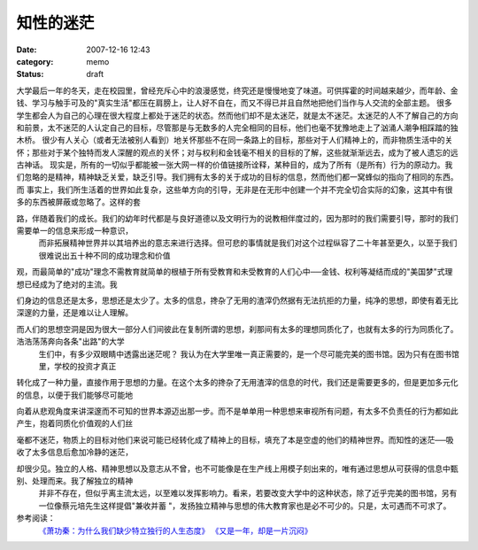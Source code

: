 知性的迷茫
##########
:date: 2007-12-16 12:43
:category: memo
:status: draft

大学最后一年的冬天，走在校园里，曾经充斥心中的浪漫感觉，终究还是慢慢地变了味道。可供挥霍的时间越来越少，而年龄、金钱、学习与触手可及的"真实生活"都压在肩膀上，让人好不自在，而又不得已并且自然地把他们当作与人交流的全部主题。
很多学生都会人为自己的心理在很大程度上都处于迷茫的状态。然而他们却不是太迷茫，就是太不迷茫。太迷茫的人不了解自己的方向和前景，太不迷茫的人认定自己的目标，尽管那是与无数多的人完全相同的目标，他们也毫不犹豫地走上了汹涌人潮争相踩踏的独木桥。
很少有人关心（或者无法被别人看到）地关怀那些不在同一条路上的目标，那些对于人们精神上的，而非物质生活中的关怀；那些对于某个独特而发人深醒的观点的关怀；对与权利和金钱毫不相关的目标的了解，这些就渐渐远去，成为了被人遗忘的远古神话。
现实是，所有的一切似乎都能被一张大网一样的价值链接所诠释，某种目的，成为了所有（是所有）行为的原动力。我们忽略的是精神，精神缺乏关爱，缺乏引导。我们拥有太多的关于成功的目标的信息，然而他们都一窝蜂似的指向了相同的东西。
而
事实上，我们所生活着的世界如此复杂，这些单方向的引导，无非是在无形中创建一个并不完全切合实际的幻象，这其中有很多的东西被屏蔽或忽略了。这样的套

路，伴随着我们的成长。我们的幼年时代都是与良好道德以及文明行为的说教相伴度过的，因为那时的我们需要引导，那时的我们需要单一的信息来形成一种意识，
 而非拓展精神世界并以其培养出的意志来进行选择。但可悲的事情就是我们对这个过程纵容了二十年甚至更久，以至于我们很难说出五十种不同的成功理念和价值

观，而最简单的"成功"理念不需教育就简单的根植于所有受教育和未受教育的人们心中──金钱、权利等凝结而成的"美国梦"式理想已经成为了绝对的主流。我

们身边的信息还是太多，思想还是太少了。太多的信息，搀杂了无用的渣滓仍然据有无法抗拒的力量，纯净的思想，即使有着无比深邃的力量，还是难以让人理解。

而人们的思想空洞是因为很大一部分人们间彼此在复制所谓的思想，刹那间有太多的理想同质化了，也就有太多的行为同质化了。浩浩荡荡奔向各条"出路"的大学
 生们中，有多少双眼睛中透露出迷茫呢？
 我认为在大学里唯一真正需要的，是一个尽可能完美的图书馆。因为只有在图书馆里，学校的投资才真正

转化成了一种力量，直接作用于思想的力量。在这个太多的搀杂了无用渣滓的信息的时代，我们还是需要更多的，但是更加多元化的信息，以便于我们能够尽可能地

向着从悲观角度来讲深邃而不可知的世界本源迈出那一步。而不是单单用一种思想来审视所有问题，有太多不负责任的行为都如此产生，抱着同质化价值观的人们丝

毫都不迷茫，物质上的目标对他们来说可能已经转化成了精神上的目标，填充了本是空虚的他们的精神世界。而知性的迷茫──吸收了太多信息后愈加冷静的迷茫，

却很少见。独立的人格、精神思想以及意志从不曾，也不可能像是在生产线上用模子刻出来的，唯有通过思想从可获得的信息中甄别、处理而来。我了解独立的精神
 并非不存在，但似乎离主流太远，以至难以发挥影响力。看来，若要改变大学中的这种状态，除了近乎完美的图书馆，另有一位像蔡元培先生这样提倡"兼收并蓄
 "，发扬独立精神与思想的伟大教育家也是必不可少的。只是，太可遇而不可求了。
参考阅读：
 `《萧功秦：为什么我们缺少特立独行的人生态度》`_
 `《又是一年，却是一片沉闷》`_

.. _《萧功秦：为什么我们缺少特立独行的人生态度》: http://www.unicornblog.cn/user1/unicornblog/13526.html
.. _《又是一年，却是一片沉闷》: http://blog.donews.com/cnborn/archive/2007/06/25/1179623.aspx
